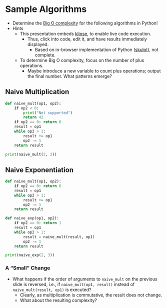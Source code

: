 # Local IspellDict: en
#+STARTUP: showeverything

#+SPDX-FileCopyrightText: 2019 Jens Lechtenbörger <https://lechten.gitlab.io/#me>
#+SPDX-License-Identifier: CC-BY-SA-4.0

#+KEYWORDS: big o notation, complexity, example,

* Sample Algorithms
  - Determine the [[https://en.wikipedia.org/wiki/Big_O_notation][Big O complexity]]
    for the following algorithms in Python!
  - Hints
    - This presentation embeds
      [[https://github.com/viebel/klipse][klipse]], to enable live
      code execution.
      - Thus, click into code, edit it, and have results immediately
        displayed.
        - Based on in-browser implementation of Python
          ([[http://skulpt.org/][skulpt]]), not complete.
    - To determine Big O complexity, focus on the number of plus operations.
      - Maybe introduce a new variable to count plus operations;
        output the final number.  What patterns emerge?

** Naive Multiplication
   #+begin_src python
     def naive_mult(op1, op2):
         if op2 < 0:
             print("Not supported")
             return 42
         if op2 == 0: return 0
         result = op1
         while op2 > 1:
             result += op1
             op2 -= 1
         return result

     print(naive_mult(2, 3))
   #+end_src

** Naive Exponentiation
   #+begin_src python
     def naive_mult(op1, op2):
         if op2 == 0: return 0
         result = op1
         while op2 > 1:
             result += op1
             op2 -= 1
         return result

     def naive_exp(op1, op2):
         if op2 == 0: return 1
         result = op1
         while op2 > 1:
             result = naive_mult(result, op1)
             op2 -= 1
         return result

     print(naive_exp(2, 3))
   #+end_src

*** A “Small” Change
    - What happens if the order of arguments to ~naive_mult~ on the
      previous slide is reversed, i.e., if ~naive_mult(op1, result)~
      instead of ~naive_mult(result, op1)~ is executed?
      - Clearly, as multiplication is commutative, the result does not change.
      - What about the resulting complexity?

# Local Variables:
# oer-reveal-master: nil
# End:
